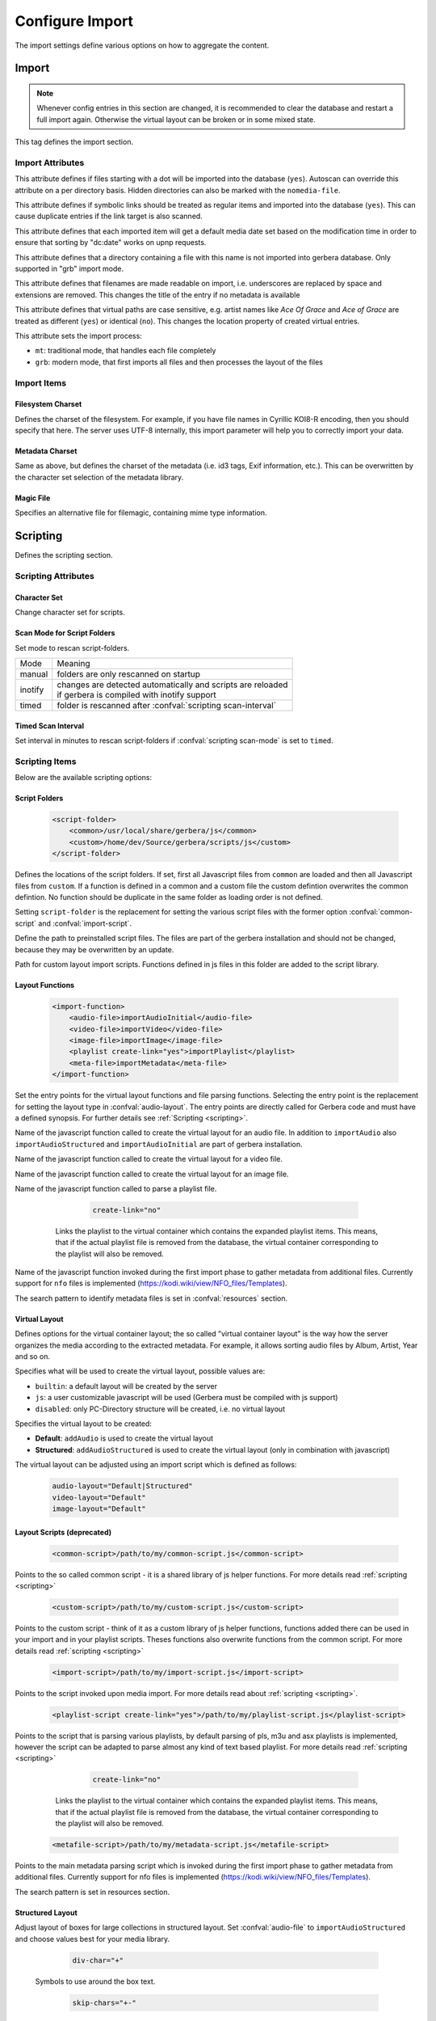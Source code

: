 .. index:: Configure Import

Configure Import
================

The import settings define various options on how to aggregate the content.

.. admonition:: `Overall structure of import section (collapsible)`
   :collapsible: closed

   .. code-block:: xml

      <import>
        <filesystem-charset/>
        <metadata-charset/>
        <scripting>
          <script-folder>
            <common/>
            <custom/>
          </script-folder>
          <import-function/>
          <virtual-layout>
            <import-script/>
            <script-options>
              <script-option/>
            </script-options>
            <genre-map>
              </genre>
            </genre-map>
            <strctured-layout/>
            <boxlayout>
              <box/>
              <chain>
                <link/>
              </chain>
            </boxlayout>
          </virtual-layout>
        </scripting>
        <magic-file/>
        <autoscan>
          <directory/>
        </autoscan>
        <system-directories>
          <add-path/>
        </system-directories>
        <visible-directories>
          <add-path/>
        </visible-directories>
        <layout>
          <path/>
        </layout>
        <resources>
          <order/>
          <fanart/>
          <subtitle/>
          <metafile/>
          <resource/>
          <container/>
        </resources>
        <mappings>
          <ignore-extensions/>
          <extension-mimetype/>
          <mimetype-contenttype/>
          <mimetype-upnpclass/>
          <mimetype-dlnatransfermode/>
          <contenttype-dlnaprofile/>
        </mappings>
        <virtual-directories>
          <key/>
        </virtual-directories>
        <library-options>
          <libexif>
            <auxdata>
              <add-data/>
            </auxdata>
            <metadata>
              <add-data/>
            </metadata>
          </libexif>
          <id3>
            <auxdata>
              <add-data/>
            </auxdata>
            <metadata>
              <add-data/>
            </metadata>
          </id3>
          <ffmpeg>
            <auxdata>
              <add-data/>
            </auxdata>
            <metadata>
              <add-data/>
            </metadata>
          </ffmpeg>
          <exiv2>
            <auxdata>
              <add-data/>
            </auxdata>
            <metadata>
              <add-data/>
            </metadata>
          </exiv2>
          <mkv>
            <auxdata>
              <add-data/>
            </auxdata>
            <metadata>
              <add-data/>
            </metadata>
          </mkv>
          <wavpack/>
            <auxdata>
              <add-data/>
            </auxdata>
            <metadata>
              <add-data/>
            </metadata>
          </wavpack>
        </library-options>
        <online-content>
          ... see respective page
        </online-content>
      </import>


Import
~~~~~~

.. Note::

    Whenever config entries in this section are changed, it is recommended to clear the database
    and restart a full import again. Otherwise the virtual layout can be broken or in some
    mixed state.

.. confval:: import
   :type: :confval:`Section`
   :required: true

   .. code:: xml

       <import hidden-files="no" follow-symlinks="no">

This tag defines the import section.

Import Attributes
-----------------

.. confval:: import hidden-files
   :type: :confval:`Boolean`
   :required: false
   :default: ``no``

   .. code:: xml

      hidden-files="yes"

This attribute defines if files starting with a dot will be imported into the database (``yes``). Autoscan can
override this attribute on a per directory basis. Hidden directories can also be marked with the ``nomedia-file``.

.. confval:: import follow-symlinks
   :type: :confval:`Boolean`
   :required: false
   :default: ``yes``

   .. code:: xml

       follow-symlinks="no"

This attribute defines if symbolic links should be treated as regular items and imported into the database (``yes``).
This can cause duplicate entries if the link target is also scanned.

.. confval:: default-date
   :type: :confval:`Boolean`
   :required: false
   :default: ``yes``

   .. code:: xml

       default-date="no"

This attribute defines that each imported item will get a default media date set based on the modification
time in order to ensure that sorting by "dc:date" works on upnp requests.

.. confval:: nomedia-file
   :type: :confval:`String`
   :required: false
   :default: ``.nomedia``

   .. code:: xml

       nomedia-file=".skip"

This attribute defines that a directory containing a file with this name is not imported into gerbera database.
Only supported in "grb" import mode.

.. confval:: readable-names
   :type: :confval:`Boolean`
   :required: false
   :default: ``yes``

   .. code:: xml

       readable-names="no"

This attribute defines that filenames are made readable on import, i.e. underscores are replaced by space and 
extensions are removed.
This changes the title of the entry if no metadata is available

.. confval:: case-sensitive-tags
   :type: :confval:`Boolean`
   :required: false
   :default: ``yes``

   .. code:: xml

       case-sensitive-tags="no"

This attribute defines that virtual paths are case sensitive, e.g. artist names like `Ace Of Grace` and `Ace of Grace` are treated as different (``yes``) or identical (``no``).
This changes the location property of created virtual entries.

.. confval:: import-mode
   :type: :confval:`Enum` ``grb|mt``
   :required: false
   :default: ``mt``

   .. code:: xml

       import-mode="grb"

This attribute sets the import process:

- ``mt``: traditional mode, that handles each file completely
- ``grb``: modern mode, that first imports all files and then processes the layout of the files


Import Items
------------

Filesystem Charset
^^^^^^^^^^^^^^^^^^

.. confval:: filesystem-charset
   :type: :confval:`String`
   :required: false
   :default: if ``nl_langinfo()`` function is present, this setting will be auto detected based on your system locale, else set to ``UTF-8``.

   .. code:: xml

      <filesystem-charset>UTF-8</filesystem-charset>

Defines the charset of the filesystem. For example, if you have file names in Cyrillic KOI8-R encoding, then you
should specify that here. The server uses UTF-8 internally, this import parameter will help you to correctly import your data.


Metadata Charset
^^^^^^^^^^^^^^^^

.. confval:: metadata-charset
   :type: :confval:`String`
   :required: false
   :default: if ``nl_langinfo()`` function is present, this setting will be auto detected based on your system locale, else set to ``UTF-8``.

   .. code:: xml

      <metadata-charset>UTF-8</metadata-charset>

Same as above, but defines the charset of the metadata (i.e. id3 tags, Exif information, etc.). This can be overwritten by
the character set selection of the metadata library.

Magic File
^^^^^^^^^^

.. confval:: magic-file
   :type: :confval:`String`
   :required: false
   :default: `System default`

   .. code:: xml

      <magic-file>/path/to/my/magic-file</magic-file>

Specifies an alternative file for filemagic, containing mime type information.


Scripting
~~~~~~~~~

.. confval:: scripting
   :type: :confval:`Section`
   :required: false

   .. code:: xml

      <scripting script-charset="UTF-8" scan-mode="inotify">

Defines the scripting section.

Scripting Attributes
--------------------

Character Set
^^^^^^^^^^^^^

.. confval:: script-charset
   :type: :confval:`String`
   :required: false
   :default: ``UTF-8``

   .. code:: xml

      script-charset="Latin1"

Change character set for scripts.

Scan Mode for Script Folders
^^^^^^^^^^^^^^^^^^^^^^^^^^^^

.. confval:: scripting scan-mode
   :type: :confval:`Enum` (``manual|inotify|timed``)
   :required: false
   :default: ``manual``

   .. versionadded:: 2.6.1
   .. code:: xml

      scan-mode="inotify"

Set mode to rescan script-folders.

+---------+---------------------------------------------------------------+
| Mode    | Meaning                                                       |
+---------+---------------------------------------------------------------+
| manual  | folders are only rescanned on startup                         |
+---------+---------------------------------------------------------------+
| inotify | | changes are detected automatically and scripts are reloaded |
|         | | if gerbera is compiled with inotify support                 |
+---------+---------------------------------------------------------------+
| timed   | folder is rescanned after :confval:`scripting scan-interval`  |
+---------+---------------------------------------------------------------+

Timed Scan Interval
^^^^^^^^^^^^^^^^^^^

.. confval:: scripting scan-interval
   :type: :confval:`Time`
   :required: false
   :default: ``48:00``

   .. code:: xml

      scan-interval="24:00"

Set interval in minutes to rescan script-folders if :confval:`scripting scan-mode` is set to ``timed``.

Scripting Items
---------------

Below are the available scripting options:

Script Folders
^^^^^^^^^^^^^^

.. confval:: script-folder
   :type: :confval:`Section`
   :required: true
.. versionadded:: 2.0
..

   .. code:: xml

      <script-folder>
          <common>/usr/local/share/gerbera/js</common>
          <custom>/home/dev/Source/gerbera/scripts/js</custom>
      </script-folder>


Defines the locations of the script folders. If set, first all Javascript files from ``common`` are loaded and
then all Javascript files from ``custom``. If a function is defined in a common and a custom file the custom defintion
overwrites the common defintion. No function should be duplicate in the same folder as loading order is not defined.

Setting ``script-folder`` is the replacement for setting the various script files with the former option :confval:`common-script` and :confval:`import-script`.

.. confval:: script-folder common
   :type: :confval:`Path`
   :required: true
   :default: ``${prefix}/share/gerbera/js``, `where ${prefix} is your installation prefix directory.`

   .. code:: xml

      <common>/usr/local/share/gerbera/js</common>

Define the path to preinstalled script files. The files are part of the gerbera installation and should not be changed,
because they may be overwritten by an update.

.. confval:: script-folder custom
   :type: :confval:`Path`
   :required: false

   .. code:: xml

      <custom>/etc/gerbera/js</custom>

Path for custom layout import scripts. Functions defined in js files in this folder are added to the script library.

.. _import-function:

Layout Functions
^^^^^^^^^^^^^^^^

.. confval:: import-function
   :type: :confval:`Section`
   :required: true
.. versionadded:: 2.0
..

   .. code:: xml

       <import-function>
           <audio-file>importAudioInitial</audio-file>
           <video-file>importVideo</video-file>
           <image-file>importImage</image-file>
           <playlist create-link="yes">importPlaylist</playlist>
           <meta-file>importMetadata</meta-file>
       </import-function>

Set the entry points for the virtual layout functions and file parsing functions. Selecting the entry point is the replacement for setting
the layout type in :confval:`audio-layout`. The entry points are directly called for Gerbera code and must have a defined synopsis.
For further details see :ref:`Scripting <scripting>`.

.. confval:: audio-file
   :type: :confval:`String`
   :required: false
   :default: ``importAudio``

Name of the javascript function called to create the virtual layout for an audio file.
In addition to ``importAudio`` also ``importAudioStructured`` and ``importAudioInitial`` are part of gerbera installation.

.. confval:: video-file
   :type: :confval:`String`
   :required: false
   :default: ``importVideo``

Name of the javascript function called to create the virtual layout for a video file.

.. confval:: image-file
   :type: :confval:`String`
   :required: false
   :default: ``importImage``

Name of the javascript function called to create the virtual layout for an image file.

.. confval:: playlist
   :type: :confval:`String`
   :required: false
   :default: ``importPlaylist``

Name of the javascript function called to parse a playlist file.

   .. confval:: playlist create-link
          :type: :confval:`Boolean`
          :required: false
          :default: ``yes``
   ..

      .. code:: xml

         create-link="no"

    Links the playlist to the virtual container which contains the expanded playlist items. This means, that
    if the actual playlist file is removed from the database, the virtual container corresponding to the playlist will also be removed.

.. confval:: meta-file
   :type: :confval:`String`
   :required: false
   :default: ``importMetadata``

Name of the javascript function invoked during the first import phase to gather metadata from additional files.
Currently support for ``nfo`` files is implemented (https://kodi.wiki/view/NFO_files/Templates).

The search pattern to identify metadata files is set in :confval:`resources` section.

.. _virtual-layout:

Virtual Layout
^^^^^^^^^^^^^^

.. confval:: virtual-layout
   :type: :confval:`Section`
   :required: true

   .. code:: xml

      <virtual-layout type="builtin" audio-layout="Default">

Defines options for the virtual container layout; the so called ”virtual container layout” is the way how the
server organizes the media according to the extracted metadata.
For example, it allows sorting audio files by Album, Artist, Year and so on.

.. confval:: virtual-layout type
   :type: :confval:`Enum` (``builtin|js|disabled``)
   :required: false
   :default: ``js`` if gerbera was compiled with javascript support, ``builtin`` otherwise.

   .. code:: xml
   
       type="js"

Specifies what will be used to create the virtual layout, possible values are:

-  ``builtin``: a default layout will be created by the server
-  ``js``: a user customizable javascript will be used (Gerbera must be compiled with js support)
-  ``disabled``: only PC-Directory structure will be created, i.e. no virtual layout

Specifies the virtual layout to be created:

.. confval:: audio-layout
   :type: :confval:`String`
   :required: false
   :default: ``Default``
.. versionremoved:: 2.6.2 Migrate your configuration to use :ref:`import-function`.

-  **Default**: ``addAudio`` is used to create the virtual layout
-  **Structured**: ``addAudioStructured`` is used to create the virtual layout (only in combination with javascript)

.. confval:: video-layout
   :type: :confval:`String`
   :required: false
   :default: ``Default``
.. versionremoved:: 2.6.2 Migrate your configuration to use :ref:`import-function`.

.. confval:: image-layout
   :type: :confval:`String`
   :required: false
   :default: ``Default``
.. versionremoved:: 2.6.2 Migrate your configuration to use :ref:`import-function`.

The virtual layout can be adjusted using an import script which is defined as follows:

   .. code:: xml

      audio-layout="Default|Structured"
      video-layout="Default"
      image-layout="Default"

Layout Scripts (deprecated)
^^^^^^^^^^^^^^^^^^^^^^^^^^^

.. confval:: common-script
   :type: :confval:`Path`
   :required: false
   :default: ``${prefix}/share/gerbera/js/common.js``, `where ${prefix} is your installation prefix directory.`
.. versionremoved:: 2.6.2 Migrate your configuration to use :ref:`import-function`.
.. versionchanged:: 2.0 Was required until 2.0, if virtual layout type is "js".
..

   .. code:: xml

       <common-script>/path/to/my/common-script.js</common-script>

Points to the so called common script - it is a shared library of js helper functions.
For more details read :ref:`scripting <scripting>`

.. confval:: custom-script
   :type: :confval:`Path`
   :required: false
   :default: empty
.. versionremoved:: 2.6.2 Migrate your configuration to use :ref:`import-function`.
..

   .. code:: xml

      <custom-script>/path/to/my/custom-script.js</custom-script>

Points to the custom script - think of it as a custom library of js helper functions, functions added
there can be used in your import and in your playlist scripts. Theses functions also overwrite functions from the common script.
For more details read :ref:`scripting <scripting>`

.. confval:: import-script
   :type: :confval:`Path`
   :required: false
   :default: ``${prefix}/share/gerbera/js/import.js``, `where ${prefix} is your installation prefix directory.`
.. versionremoved:: 2.6.2 Migrate your configuration to use :ref:`import-function`.
.. versionchanged:: 2.0 Was required until 2.0, if virtual layout type is "js".
..

   .. code:: xml

      <import-script>/path/to/my/import-script.js</import-script>

Points to the script invoked upon media import. For more details read about :ref:`scripting <scripting>`.

.. confval:: playlist-script
   :type: :confval:`Path`
   :required: false
   :default:  ``${prefix}/share/gerbera/js/playlists.js``, `where ${prefix} is your installation prefix directory.`
.. versionremoved:: 2.6.2 Migrate your configuration to use :ref:`import-function`.
.. versionchanged:: 2.0 Was required until 2.0, if virtual layout type is "js".
..

   .. code:: xml

      <playlist-script create-link="yes">/path/to/my/playlist-script.js</playlist-script>

Points to the script that is parsing various playlists, by default parsing of pls, m3u and asx playlists is implemented,
however the script can be adapted to parse almost any kind of text based playlist. For more details read :ref:`scripting <scripting>`


   .. confval:: playlist-script create-link
          :type: :confval:`Boolean`
          :required: false
          :default: ``yes``
   ..

      .. code:: xml

         create-link="no"

    Links the playlist to the virtual container which contains the expanded playlist items. This means, that
    if the actual playlist file is removed from the database, the virtual container corresponding to the playlist will also be removed.


.. confval:: metafile-script
   :type: :confval:`Path`
   :required: false
   :default:  ``${prefix}/share/gerbera/js/metadata.js``, `where ${prefix} is your installation prefix directory.`
.. versionremoved:: 2.6.2 Migrate your configuration to use :ref:`import-function`.
.. versionchanged:: 2.0 Was required until 2.0, if virtual layout type is "js".
..

   .. code:: xml

      <metafile-script>/path/to/my/metadata-script.js</metafile-script>

Points to the main metadata parsing script which is invoked during the first import phase to gather metadata from additional files.
Currently support for nfo files is implemented (https://kodi.wiki/view/NFO_files/Templates).

The search pattern is set in resources section.

Structured Layout
^^^^^^^^^^^^^^^^^

.. confval:: structured-layout
   :type: :confval:`Section`
   :required: false

   .. code:: xml

      <structured-layout skip-chars="" div-char="-" />

Adjust layout of boxes for large collections in structured layout. Set :confval:`audio-file` to ``importAudioStructured`` and choose values best for your media library.

   .. confval:: div-char
      :type: :confval:`String`
      :required: false
      :default: ``-``
   ..

      .. code:: xml

         div-char="+"

   Symbols to use around the box text.

   .. confval:: skip-chars
      :type: :confval:`String`
      :required: false
      :default: ``-``
   ..

      .. code:: xml

        skip-chars="+-"

   Special characters in the beginning of a title that are not used for building a box.

.. _script-options:

Script Options
^^^^^^^^^^^^^^

.. confval:: script-options
   :type: :confval:`Section`
   :required: false

   .. code:: xml

       <script-options></script-options>

Contains options to pass into scripts. All values are available in scripts as e.g.
``config['/import/scripting/virtual-layout/script-options/script-option'].test``.
For more details see :ref:`scripting <scripting>`

**Child tags:**

.. confval:: script-option
   :type: :confval:`Section`
   :required: false

   .. code:: xml

      <script-option name="test" value="42"/>

Set option ``value`` for option ``name``.

   .. confval:: script-option name
      :type: :confval:`String`
      :required: true
   ..

      .. code:: xml

          name="test"

   Name of the option.

   .. confval:: script-option value
      :type: :confval:`String`
      :required: true
   ..


      .. code:: xml

         value="42"

    Value of the option.

Mapping for Genres
------------------

Media files are tagged with a variety of genres. The goal of genre-mapping is to move serveral of these original genres into the
same box instead of creating a box for each genre.

.. confval:: genre-map
   :type: :confval:`Section`
   :required: false

   .. code:: xml

       <genre-map>
          <genre from="Special Disco Mix" to="Pop"/>
       </genre-map>

Define mapping of genres to other text.
Genres is relevant for :confval:`virtual-layout type` ``builtin`` and ``js`` regardless of its position
in the configuration file.

Genre
^^^^^

.. confval:: genre
   :type: :confval:`Section`
   :required: false

   .. code:: xml

      <genre from="Special Disco Mix" to="Pop"/>

Replace genre ``from`` by genre ``to``.

   .. confval:: genre from
      :type: :confval:`String`
      :required: true
   ..

      .. code:: xml

          from="Special Disco Mix"

   Original genre value. Can be a regular expression.

   .. confval:: genre to
      :type: :confval:`String`
      :required: true
   ..

      .. code:: xml

         to="Pop"

   Target genre value.

.. _boxlayout:

Properties of Layout Boxes
--------------------------

.. confval:: boxlayout
   :type: :confval:`Section`
   :required: false
   :default: Extensible Default: Without ``extend="true"`` all missing entries are reported

   .. versionadded:: 2.0.0
   .. code:: xml

      <boxlayout extend="true">
         <box key="Audio/myBox" title="New" class="object.container.album.musicAlbum" size="8" enabled="yes" />
      </boxlayout>

Boxlayout is relevant for :confval:`virtual-layout type` ``builtin`` and ``js`` regardless of its position
in the configuration file.

Box Properties
^^^^^^^^^^^^^^

.. confval:: box
   :type: :confval:`Section`
   :required: false

   .. code:: xml

       <box key="Audio/myBox" title="New" class="object.container.album.musicAlbum" size="8" enabled="yes" />

Set properties for box.

   .. confval:: box key
      :type: :confval:`String`
      :required: true
   ..

      .. code:: xml

          key="Audio/audioRoot"

   Configure Box ``key``.
   The key that is used in javascript and builtin layout to refer the the config.

   .. confval:: box title
      :type: :confval:`String`
      :required: true
   ..

      .. code:: xml

         title="Music"

   The title to use for the respective box.

   .. confval:: box class
      :type: :confval:`String`
      :required: false
      :default: ``object.container``
   ..

      .. code:: xml

         class="object.container.album.musicAlbum"

   Set the upnp class for the respective box.

   .. confval:: box upnp-shortcut
      :type: :confval:`String`
      :required: false
      :default: empty
   ..

      .. versionadded:: 2.4.0
      .. code:: xml

         upnp-shortcut="MUSIC_ARTISTS"

   Set the upnp shortcut label for this box. The last container created based on this
   box will be added to the shortcuts feature field.
   For more details see UPnP-av-ContentDirectory-v4-Service, page 357.

   .. confval:: box sort-key
      :type: :confval:`String`
      :required: false
      :default: empty
   ..

      .. versionadded:: 2.6.0
      .. code:: xml

         sort-key="0123"

   Define special sorting key for the box instead of its title.

   .. confval:: box enabled
      :type: :confval:`Boolean`
      :required: false
      :default: ``yes``
   ..

      .. code:: xml

         enabled="no"

   Disable the respective box. Not all boxes can be disabled.

   .. confval:: box size
      :type: :confval:`Interval`
      :required: false
      :default: ``1``
   ..

      .. code:: xml

         size="6"

   Type of the box in structured layout. The following values are supported

   -  ``1``: One large box
   -  ``2``: Two boxes with 13 items each
   -  ``3``: Boxes with 8, 9, 9 letters
   -  ``4``: Boxes with 7, 6, 7, 6 letters
   -  ``5``: Boxes with 5, 5, 5, 6, 5 letters
   -  ``6``: Boxes with 4, 5, 4, 4, 5, 4 letters
   -  ``7``: Boxes with 4, 3, 4, 4, 4, 3, 4 letters
   -  ``9``: Boxes with 5, 5, 5, 4, 1, 6 letters; a large box for T
   -  ``13``: Boxes with 2 letters each
   -  ``26``: A speparate box for each letter

Layout Sub Trees
^^^^^^^^^^^^^^^^

.. confval:: chain
   :type: :confval:`Section`
   :required: false

   .. versionadded:: 2.6.0
   .. code:: xml

      <chain type="audio|video|image">
        <link key=".." />
      </chain>

Define a user specific sub tree in virtual layout. Only available for ``js`` layout.

   .. confval:: chain type
      :type: :confval:`Enum` (``audio|video|image``)
      :required: true
   ..

      .. code:: xml

         type="audio|video|image"

      Set the import script type where the chain is added. Valid values are:
      ``audio``, ``video`` and ``image``.

**Child tags:**

.. confval:: link
   :type: :confval:`Section`
   :required: false

   .. code:: xml

       <link key="Audio/audioTest" title="obj.title" metaData="obj.metaData" />
       <link key="Audio/audioRoot"/>

Define or reference link in chain.

**Attributes:**

   .. confval:: link key
      :type: :confval:`String`
      :required: true
   ..

      .. code:: xml

         key="Audio/audioRoot"

   Either the key of an existing ``<box>`` or the identifier of a new box.

   .. confval:: link properties
      :type: :confval:`String`
      :required: false
   ..

      .. code:: xml

         title="obj.title"
         class="'object.container.genre.musicGenre'"
         upnpShortcut="''"
         sortKey="'0000' + obj.title"
         res="obj.res"
         aux="obj.aux"
         refID="obj.id"

   Set the properties of the container to be created. Property stateents
   are evaluated in javascript with ``obj`` and ``media`` objects as
   sources. Constant values must be enclosed in ticks ``''``.

   .. confval:: link metaData
      :type: :confval:`String`
      :required: false
   ..

      .. code:: xml

          metaData="obj.metaData"
          metaData="M_ALBUM: obj.metaData[M_ALBUM], M_ARTIST: obj.metaData[M_ALBUMARTIST]"

   Define the metadata of the new container. For metadata there is a second format for the
   properties: ``M_ALBUM: obj.metaData[M_ALBUM], M_ARTIST: obj.metaData[M_ALBUMARTIST]``.
   Individual metadata properties can be set and must be separated by commas. The list of
   available properties can be found in :ref:`scripting <scripting>`.


.. _autoscan:

Autoscan
~~~~~~~~

.. confval:: autoscan
   :type: :confval:`Section`
   :required: false

   .. code:: xml

      <autoscan use-inotify="auto" inotify-attrib="yes">

Specifies a list of default autoscan directories.

This section defines persistent autoscan directories. It is also possible to define autoscan directories in the UI,
the difference is that autoscan directories that are defined via the config file can not be removed in the UI.
Even if the directory gets removed on disk, the server will try to monitor the specified location and will re add
the removed directory if it becomes available/gets created again.

Autoscan Attributes
-------------------

   .. confval:: use-inotify
      :type: :confval:`Enum` (``yes|no|auto``)
      :required: false
      :default: ``auto``
   ..

      .. code:: xml

         use-inotify="yes"

   Specifies if the inotify autoscan feature should be enabled. The default value is ``auto``, which means that
   availability of inotify support on the system will be detected automatically, it will then be used if available.
   Setting the option to 'no' will disable inotify even if it is available. Allowed values: "yes", "no", "auto"

   .. confval:: inotify-attrib
      :type: :confval:`Boolean`
      :required: false
      :default: ``no``
   ..

      .. versionadded:: 2.2.0
      .. code:: xml

         inotify-attrib="yes|no"

    Specifies if the inotify will also monitor for attribute changes like owner change or access given.

Autoscan Directory
------------------

.. confval:: directory
   :type: :confval:`Section`
   :required: false

   .. code:: xml

      <directory location="/media" mode="timed" interval="3600"
                 recursive="no" hidden-files="no"/>
      <directory location="/audio" mode="inotify"
                 recursive="yes" hidden-files="no"/>
      <directory location="/video" mode="manual"
                 recursive="yes" hidden-files="no"/>

Defines an autoscan directory and it's parameters.

Directory Attributes
^^^^^^^^^^^^^^^^^^^^

.. confval:: directory location
   :type: :confval:`Path`
   :required: true
..

   .. code:: xml

      location=...

Absolute path to the directory that shall be monitored.

.. confval:: directory mode
   :type: :confval:`Enum` (``inotify|timed|manual``)
   :required: true
..

   .. code:: xml

      mode="inotify|timed|manual"

The values have the following meaning:

- ``timed`` mode rescans the given directory in specified intervals
- ``inotify`` mode uses the kernel inotify mechanism to watch for filesystem events.
- ``manual`` requires user interaction on web ui.

.. confval:: directory interval
   :type: :confval:`Time`
   :required: true
..

   .. code:: xml

      interval="1500"

Scan interval in seconds. The value can be given in a valid time format.

.. confval:: directory recursive
   :type: :confval:`Boolean`
   :required: true
   :default: ``no``
..

   .. code:: xml

      recursive="yes"

Specifies if autoscan shall monitor the given directory including all sub directories.

.. confval:: directory dirtypes
   :type: :confval:`Boolean`
   :required: false
   :default: ``yes``
..

   .. versionadded:: 2.3.0
   .. code:: xml

      dirtypes="no"

Specifies if containers in PC Directory will get container types like albums based
on the majority of child items.

.. confval:: directory hidden-files
   :type: :confval:`Boolean`
   :required: false
   :default: `value specified in` :confval:`import hidden-files`
..

   .. code:: xml

      hidden-files="no"

Process hidden files, overrides the ``hidden-files`` value in the ``<import/>`` tag.

.. confval:: directory follow-symlinks
   :type: :confval:`Boolean`
   :required: false
   :default: `value specified in` :confval:`import follow-symlinks`
..

   .. versionadded:: 2.0.0
   .. code:: xml

      follow-symlinks="no"

Symbolic links should be treated as regular items and imported into the database (``yes``).
This can cause duplicate entries if the link target is also scanned
overrides the ``follow-symlinks`` value in the ``<import/>`` tag.

.. confval:: directory retry-count
   :type: :confval:`Integer` (non-negative)
   :required: false
   :default: ``0``
..

   .. versionadded:: 2.2.0
   .. code:: xml

      retry-count="3"

This attribute can be used to allow multiple attempts to access files
in case of mounted volumes. In some cases inotify events are raised
before the directory or file is fully available, causing an access
permission error and the import fails.
This attribute is only available in config.xml at the moment.

.. confval:: force-reread-unknown
   :type: :confval:`Boolean`
   :required: false
   :default: ``no``
..

   .. versionadded:: 2.5.0
   .. code:: xml

      force-reread-unknown="yes"

This attribute forces that files without changes are reread (on startup) if their upnp class is unset or "object.item".
This can happen if the first scan (e.g. via inotify) did not get all details of the file correctly.
This is mostly the case if the media folder is exported on the network and files are written via network.
Be aware that the startup will take longer if there is a large number of non-media files in the folder

.. confval:: media-type
   :type: :confval:`String`
   :required: false
   :default: ``Any``
..

   .. code:: xml
   
       media-type="Music|AudioBook"

Only import audio/image/video from directory to virtual layout if upnp class is subclass.
Values can be concatenated by ``|``. Allowed values are:

+------------------+--------------------------------------+
| Value            | Upnp Class                           |
+==================+======================================+
| Any              | object.item                          |
+------------------+--------------------------------------+
| Audio            | object.item.audioItem                |
+------------------+--------------------------------------+
| Music            | object.item.audioItem.musicTrack     |
+------------------+--------------------------------------+
| AudioBook        | object.item.audioItem.audioBook      |
+------------------+--------------------------------------+
| AudioBroadcast   | object.item.audioItem.audioBroadcast |
+------------------+--------------------------------------+
| Image            | object.item.imageItem                |
+------------------+--------------------------------------+
| Photo            | object.item.imageItem.photo          |
+------------------+--------------------------------------+
| Video            | object.item.videoItem                |
+------------------+--------------------------------------+
| Movie            | object.item.videoItem.movie          |
+------------------+--------------------------------------+
| MusicVideo       | object.item.videoItem.musicVideoClip |
+------------------+--------------------------------------+
| TV               | object.item.videoItem.videoBroadcast |
+------------------+--------------------------------------+

.. confval:: container-type-audio
   :type: :confval:`String`
   :required: false
   :default: ``object.container.album.musicAlbum``
..

.. confval:: container-type-image
   :type: :confval:`String`
   :required: false
   :default: ``object.container.album.photoAlbum``
..

.. confval:: container-type-video
   :type: :confval:`String`
   :required: false
   :default: ``object.container``
..

   .. code:: xml

      container-type-audio="object.container"
      container-type-image="object.container"
      container-type-video="object.container"

Set the default container type for virtual containers and for physical containers in grb-mode during import.
This is especially useful if the virtual layout simulates the filesystem structure and is not derived from metadata.
The first object that is added to the container determines the property (audio/image/video) used.


System Directories
~~~~~~~~~~~~~~~~~~

.. confval:: system-directories
   :type: :confval:`Section`
   :required: false
   :default: Extensible Default, see :confval:`extend`

   .. code:: xml

      <system-directories>
         <add-path name="/sys"/>
      </system-directories>

Specifies a list of system directories hidden in filesystem web ui.

If the element does not exists, the default list of system directories is set to ``/bin, /boot, /dev, /etc, /lib, /lib32, /lib64, /libx32, /proc, /run, /sbin, /sys, /tmp, /usr, /var``.

Path
----

.. confval:: system-directories add-path
   :type: :confval:`Section`
   :required: false
..

   .. code:: xml

      <add-path name="/sys"/>

Defines a system directory.

   .. confval:: system-directories add-path name
      :type: :confval:`Path`
      :required: true
   ..

      .. code:: xml

         name="/sys"

   Absolute path to the directory that shall be hidden.


Visible Directories
~~~~~~~~~~~~~~~~~~~

.. confval:: visible-directories
   :type: :confval:`Section`
   :required: false
   :default: Extensible Default, see :confval:`extend`

   .. code:: xml

      <visible-directories>
          <add-path name="/home/media"/>
      </visible-directories>

Specifies a list of system directories visible in filesystem web ui. It can contain any path which is accessible by the gerbera server.

If the element exists it supercedes :confval:`system-directories`, i.e., only visible directories can be selected in web ui.
This is the more forward way of defining content but cannot be defaulted.

Path
----

.. confval:: visible-directories add-path
   :type: :confval:`Section`
   :required: false
..

   .. code:: xml
 
       <add-path name="/home/media"/>

Defines a visible directory.

The attributes specify various options:

   .. confval:: visible-directories add-path name
      :type: :confval:`Path`
      :required: true
   ..

      .. code:: xml

         name="/home/media"

   Absolute path to the directory that shall be visible.


Virtual Layout Details
~~~~~~~~~~~~~~~~~~~~~~

.. confval:: layout
   :type: :confval:`Section`
   :required: false
..

   .. code:: xml

      <layout parent-path="yes">
        <path from="Videos/Action" to="Action-Videos"/>
      </layout>

Defines various layout options for generated virtual layout.

   .. confval:: parent-path
      :type: :confval:`Boolean`
      :required: true
      :default: ``no``
   ..

      .. code:: xml

         parent-path="yes"

   Values of ``yes`` or ``no`` are allowed, specifies if parent path is added to virtual layout.
   If set to ``no`` "/home/.../Videos/Action/a.mkv" with rootpath "/home/.../Videos" becomes "Action"
   otherwise "Videos/Action". Setting to ``yes`` produces the layout of gerbera before version 1.5.

Path
----

.. confval:: layout path
   :type: :confval:`Section`
   :required: false
..

   .. code:: xml

      <path from="Videos/Action" to="Action-Videos"/>

Map a virtual path element. This allows reducing path elements or merging different sources into a common tree.
Thema replacement is executed after calculation of virtual layout, i.e. after builtin or js layout script.

   .. confval:: path from
      :type: :confval:`String`
      :required: true
   ..

      .. code:: xml

         from="..."

   Source path. Can be a regular expression.

   .. confval:: path to
      :type: :confval:`String`
      :required: true
   ..

      .. code:: xml

         to="..."

   Target path. ``/`` can be used to create sub structure.


Resource Files
~~~~~~~~~~~~~~

.. confval:: resources
   :type: :confval:`Section`
   :required: false
..

   .. code:: xml

      <resources case-sensitive="yes">

Defines various resource options for file based resources. Older versions of Gerbera added sereral files automatically.
For performance reasons no pattern is added by default anymore. You can set up your correct fanart file by yourself,
if no image is embedded in your media. If you have subtitle files, add the correct pattern, also.

   .. confval:: case-sensitive
      :type: :confval:`Boolean`
      :required: false
      :default: ``yes``
   ..

      .. code:: xml

         case-sensitive="no"

   This attribute defines whether search patterns are treated case sensitive or not, i.e. if set to ``no`` the file name
   ``cover.png`` matches anything like ``Cover.PNG`` or ``cover.PNG``.

Resource Order
--------------

.. confval:: order
   :type: :confval:`Section`
   :required: false
..

    .. code:: xml

        <order>...</order>

Define the order in which the metadata is rendered in the output

Handler
^^^^^^^

.. confval:: handler
   :type: :confval:`Section`
   :required: false
..

   .. code:: xml

      <handler name="Fanart"/>

   .. confval:: handler name
      :type: :confval:`String`
      :required: true
   ..

      .. code:: xml

         name="..."


    Valid handler names are ``Default``, ``LibExif``, ``TagLib``, ``Transcode``, ``Fanart``, ``Exturl``, ``MP4``, ``FFmpegThumbnailer``, ``Flac``, ``Matroska``, ``Subtitle``, ``Resource``, ``ContainerArt``

Resource Files
--------------

.. confval:: container
   :type: :confval:`Section`
   :required: false
   :default: Extensible Default, see :confval:`extend`
.. confval:: fanart
   :type: :confval:`Section`
   :required: false
   :default: Extensible Default, see :confval:`extend`
.. confval:: subtitle
   :type: :confval:`Section`
   :required: false
   :default: Extensible Default, see :confval:`extend`
.. confval:: metafile
   :type: :confval:`Section`
   :required: false
   :default: Extensible Default, see :confval:`extend`
.. confval:: resource
   :type: :confval:`Section`
   :required: false
   :default: Extensible Default, see :confval:`extend`

   .. code:: xml

      <container location="images" parentCount="2" minDepth="2">
         <add-file name="folder.jpg" />
         <add-file name="poster.jpg" />
         <add-file name="cover.jpg" />
         <add-file name="albumartsmall.jpg" />
      </container>
      <fanart>
         <add-dir name="." pattern="%filename%" mime="image/*" />
         <add-file name="%title%.jpg" />
         <add-file name="%filename%.jpg" />
         <add-file name="%album%.jpg" />
      </fanart>
      <subtitle>
         <add-dir name="." pattern="%filename%" mime="application/x-srt" />
      </subtitle>
      <metafile>...</metafile>
      <resource>...</resource>

Define file patterns to search for fanart, subtitle, metafiles and resources respectivly.

``container``, ``fanart``, ``metafile`` and ``subtitle`` patterns are used to identify external resources which are added to each item if the pattern matches.

``resource`` patterns are used to trigger rescan of the whole directory if such a file was changed, added or removed.

Each of these tags can contain multiple ``add-file`` or ``add-dir`` entries. ``container`` has additional attributes.

Container
^^^^^^^^^

Set up container images. The fanart of a media file is added automatically as a thumbnail to the container (e.g. the album container).
The setting depends on the chosen layout and is only fully respected if the layout script does not set own properties (which was the case in older javascript layouts).

.. confval:: resource container location
   :type: :confval:`Path`
   :required: false
   :default: `empty`
..

   .. code:: xml

      location="/mnt/images"

Path to the directory containing the images to load. Relative paths are assumed to be under the server's home.
Drop your artists' images or logos for default containers here and they are displayed as thumbnail when browsing with a compatible client.
If the image is not found in that location, it is also searched in the physical folder itself.

.. confval:: parentCount
   :type: :confval:`Integer`
   :required: false
   :default: ``2``
..

   .. code:: xml

      parentCount="4"

This setting allows to increase the number of levels which the fanart of a media file can be propagated upwards (examples refer to basic layout /Root/Audio/Artist/Album/song).
A value of 1 adds the fanart only to the direct parent container when a media file is added (e.g. the Album container).
A value of 2 means you propagate that image to the parent container as well (e.g. the Artist container).
A value of 0 blocks propagation completely.

.. confval:: minDepth
   :type: :confval:`Integer`
   :required: false
   :default: ``2``
..

   .. code:: xml

       minDepth="1"

Depending on the virtual layout propagating thumbnails can reach containers like Video or Audio. This settings forces a minimal depth for propagation to apply.
It is setting the minimum number of path elements for container using fanart from media files (e.g. /Root/Audio/Artist has level 3 so the image can be set).


Resource File Pattern
^^^^^^^^^^^^^^^^^^^^^

File patterns can be configured for each resource type.

.. confval:: resource add-file
   :type: :confval:`Section`
   :required: false
..

   .. code:: xml

      <add-file name="cover.png"/>
      <add-file name="%filename%.srt"/>

   .. confval:: resource add-file name
      :type: :confval:`String`
      :required: true
   ..

      .. code:: xml

         name="..."

   Add file search pattern to resource handler. The search pattern can contain variables:

   - ``%album%``: Value of the album tag
   - ``%albumArtist%``: Value of the albumArtist tag
   - ``%artist%``: Value of the artist tag
   - ``%filename%``: Name of the file without extension or name of the container
   - ``%genre%``: Value of the genre tag
   - ``%title%``: Value of the title tag
   - ``%composer%``: Value of the composer tag

Resource Directory Pattern
^^^^^^^^^^^^^^^^^^^^^^^^^^

.. confval:: resource add-dir
   :type: :confval:`Section`
   :required: false
..

   .. code:: xml

      <add-dir name="/data/subtitles/%title%" ext="srt"/>
      <add-dir name="/data/subtitles" ext="%title%*.srt"/>
      <add-dir name="%filename%" ext="srt"/>
      <add-dir pattern="%filename%*" ext="srt"/>
      <add-dir name="." pattern="%filename%*" mime="image/*"/>

   .. confval:: resource add-dir name
      :type: :confval:`String`
      :required: true
   ..

      .. code:: xml

         name="..."

   Add directory search pattern to resource handler. The search pattern can contain the same variables as :confval:`resource add-file name`.
   If the directory is relative the file is searched in a subdirectory of the directory containing the media file.
   If the directory is empty or just ``.`` it is replaced by the directory of the media file.

   .. confval:: resource add-dir ext
      :type: :confval:`String`
      :required: false
   ..

      .. code:: xml

         ext="..."

   Define the extension or file name pattern. The search pattern can contain the same variables as :confval:`resource add-file name`.
   If it does not contain a ``.`` it is considered as extension.
   If it contains a ``.`` the part before can contain ``*`` and ``?`` as wildcards and must exactly match the resource file name.

   .. confval:: resource add-dir pattern
      :type: :confval:`String`
      :required: false
   ..

      .. code:: xml

         pattern="..."

   Define the file name pattern in the directory. The search pattern can contain the same variables as :confval:`resource add-file name`.
   It can contain ``*`` and ``?`` as wildcards and must exactly match the resource file name.

   .. confval:: resource add-dir mime
      :type: :confval:`String`
      :required: false
   ..

      .. code:: xml

         mime="image/*"

   Define the mime type to search for with pattern as name. Specifying a mime type allows omitting the extension in conjunciton with
   :ref:`extension-to-mimetype-mapping <extension-mimetype>`.


A sample configuration would be:

.. code-block:: xml

    <resources case-sensitive="no">
        <fanart>
            <add-file name="cover.png"/>
            <add-dir name="." pattern="%filename%*" mime="image/*"/>
        </fanart>
        <subtitle>
            <add-file name="%filename%.srt"/>
            <add-dir name="/data/subtitles/%title%" ext="srt"/>
            <add-dir pattern="%filename%*" ext="srt"/>
        </subtitle>
        <resource>
            <add-file name="cover.png"/>
            <add-file name="%filename%.srt"/>
        </resource>
    </resources>

.. _import-mappings:

Mappings
~~~~~~~~

.. confval:: mappings
   :type: :confval:`Section`
   :required: false
..

   .. code:: xml

      <mappings>...</mappings>

Defines various mapping options for importing media, currently two subsections are supported.

This section defines mime type and upnp:class mappings, it is vital if filemagic is not available - in this case
media type auto detection will fail and you will have to set the mime types manually by matching the file extension.
It is also helpful if you want to override auto detected mime types or simply skip filemagic processing for known file types.


Ignored Extensions
------------------
.. confval:: ignore-extensions
   :type: :confval:`Section`
   :required: false
..

.. code:: xml

    <ignore-extensions>
       <add-file name="part"/>
    </ignore-extensions>

This section holds the extensions to exclude from metdata handling.

Extension
^^^^^^^^^
.. confval:: ignore-extensions add-file
   :type: :confval:`Section`
   :required: false
..

   .. code:: xml

      <add-file name="part"/>

   .. confval:: ignore-extensions add-file name
      :type: :confval:`String`
      :required: true
   ..

      .. code:: xml

         name="..."

Specifies a file name extension (everything after the last dot ".") to ignore.

Note:
    This improves the import speed, because files are ignored completely.

Note:
    The extension is case sensitive, if :confval:`extension-mimetype case-sensitive` is set to ``yes``

.. _extension-mimetype:

Map Extension to Mimetype
-------------------------

.. confval:: extension-mimetype
   :type: :confval:`Section`
   :required: false
   :default: Extensible default, see :confval:`extend`
..

   .. code:: xml

      <extension-mimetype ignore-unknown="no" case-sensitive="no">
          <map from="mp3" to="audio/mpeg"/>
      </extension-mimetype>

This section holds the file name extension to mime type mappings.

Attributes
^^^^^^^^^^

.. confval:: extension-mimetype ignore-unknown
   :type: :confval:`String`
   :required: true
   :default: ``no``
..

   .. code:: xml

      ignore-unknown="yes"

If ignore-unknown is set to "yes", then only the extensions that are listed in this section are imported.

.. confval:: extension-mimetype case-sensitive
   :type: :confval:`String`
   :required: true
   :default: ``no``
..

   .. code:: xml

      case-sensitive="yes"

Specifies if extensions listed in this section are case sensitive.

Extension Map
^^^^^^^^^^^^^

.. confval:: extension-mimetype map
   :type: :confval:`Section`
   :required: false
..

   .. code:: xml

      <map from="mp3" to="audio/mpeg"/>

   .. confval:: extension-mimetype map from
      :type: :confval:`String`
      :required: true
   ..

      .. code:: xml

         from="mp3"

   .. confval:: extension-mimetype map to
      :type: :confval:`String`
      :required: true
   ..

      .. code:: xml

         to="audio/mpeg"

Specifies a mapping from a certain file name extension (everything after the last dot ".") to mime type.

Note:
    This improves the import speed, because invoking libmagic to discover the right mime type of a file is
    omitted for files with extensions listed here.

Note:
    The extension is case sensitive, if :confval:`extension-mimetype case-sensitive` is set to ``yes``


Map Mimetype to Upnpclass
-------------------------

.. confval:: mimetype-upnpclass
   :type: :confval:`Section`
   :required: false
   :default: Extensible default, see :confval:`extend`
..

   .. code:: xml

      <mimetype-upnpclass>
         <map from="audio/*" to="object.item.audioItem.musicTrack"/>
      </mimetype-upnpclass>

This section holds the mime type to upnp:class mappings.

Mimetype Map
^^^^^^^^^^^^

.. confval:: mimetype-upnpclass map
   :type: :confval:`Section`
   :required: false
..

   .. code:: xml

      <map from="audio/*" to="object.item.audioItem.musicTrack"/>

   .. confval:: mimetype-upnpclass map from
      :type: :confval:`String`
      :required: true
   ..

      .. code:: xml

         from="audio/*"

    Set source mimetype.

   .. confval:: mimetype-upnpclass map to
      :type: :confval:`String`
      :required: true
   ..

      .. code:: xml

         to="object.item.audioItem.musicTrack"

    Set target UPnPClass.

Specifies a mapping from a certain mime type to ``upnp:class`` in the Content Directory. The mime type can either be
entered explicitly ``audio/mpeg`` or using a wildcard after the slash ``audio/*``.
The values of :confval:`mimetype-upnpclass map from` and :confval:`mimetype-upnpclass map to`
attributes are case sensitive.

For detailled mapping the :confval:`mimetype-upnpclass map from` attribute can specify further filtering criteria like ``upnp:genre=Book`` which is
expanded to `if genre contains Book`.

* Example

.. code:: xml

    <mimetype-upnpclass>
      <map from="application/ogg" to="object.item.audioItem.musicTrack"/>
      <map from="audio/*" to="object.item.audioItem"/>
      <map from="audio/*;tracknumber>0" to="object.item.audioItem.musicTrack"/>
      <map from="audio/*;upnp:genre=Book" to="object.item.audioItem.audioBook"/>
      <map from="image/*" to="object.item.imageItem"/>
      <map from="image/*;location=Camera" to="object.item.imageItem.photo"/>
      <map from="video/*" to="object.item.videoItem"/>
    </mimetype-upnpclass>


Map Mimetype to DLNA TransferMode
---------------------------------

.. confval:: mimetype-dlnatransfermode
   :type: :confval:`Section`
   :required: false
   :default: Extensible default, see :confval:`extend`
..

   .. code:: xml

      <mimetype-dlnatransfermode>
       <map from="audio/*" to="Streaming"/>
      <mimetype-dlnatransfermode>

This section holds the mime type to dlna transfer mode mappings. It is added to the http-header ``transferMode.dlna.org`` of the file request.

Mimetype Map
^^^^^^^^^^^^

.. confval:: mimetype-dlnatransfermode map
   :type: :confval:`Section`
   :required: false
..

   .. code:: xml

      <map from="audio/*" to="Streaming"/>
      <map from="video/*" to="Streaming"/>
      <map from="image/*" to="Interactive"/>
      <map from="text/*" to="Background"/>

   .. confval:: mimetype-dlnatransfermode map from
      :type: :confval:`String`
      :required: true
   ..

      .. code:: xml

         from="audio/*"

    Set source mimetype.

   .. confval:: mimetype-dlnatransfermode map to
      :type: :confval:`Enum` (``Streaming|Interactive|Background``)
      :required: true
   ..

      .. code:: xml

         to="Streaming"

    Set target DLNA transfermode.

Specifies a mapping from a certain mime type to transfer mode. The mime type can either be
entered explicitly "audio/mpeg" or using a wildcard after the slash ``audio/*``.
The values of :confval:`mimetype-dlnatransfermode map from` and :confval:`mimetype-dlnatransfermode map to`
attributes are case sensitive.

Map Mimetype to Contenttype
---------------------------

.. confval:: mimetype-contenttype
   :type: :confval:`Section`
   :required: false
   :default: Extensible default, see :confval:`extend`
..

   .. code:: xml

      <mimetype-contenttype>
        <treat mimetype="audio/mpeg" as="mp3"/>
      </mimetype-contenttype>

This section makes sure that the server knows about remapped mimetypes and still extracts the metadata correctly.
If the user remaps mp3 files to a different mimetype, we must know about it so we can still pass this item to taglib
for metadata extraction.

Note:
  If this section is not present in your config file, the defaults will be filled in automatically.
  However, if you add an empty tag, without defining the following ``<treat>`` tags, the server assumes that
  you want to have an empty list and no files will be process by the metadata handler.


Map Mimetype
^^^^^^^^^^^^

.. confval:: mimetype-contenttype treat
   :type: :confval:`Section`
   :required: false
..

   .. code:: xml

      <treat mimetype="audio/mpeg" as="mp3"/>

Tells the server what content the specified mimetype actually is in order to pick the correct DLNA profile.

   .. confval:: mimetype-contenttype treat mimetype
      :type: :confval:`String`
      :required: true
   ..

      .. code:: xml

         mimetype="audio/mpeg"

    Set source mimetype.

   .. confval:: mimetype-contenttype treat as
      :type: :confval:`String`
      :required: true
   ..

      .. code:: xml

         as="mp3"

    Set target content type.

    It makes no sense to use values that are not defined in :confval:`contenttype-dlnaprofile`.
    The attribute can have addional values:

    - ``playlist``: The content is a playlist and should be processed by the playlist parser script.

.. _contenttype-dlnaprofile:

Map Contenttype to DLNA Profile
-------------------------------

.. confval:: contenttype-dlnaprofile
   :type: :confval:`Section`
   :required: false
   :default: Extensible default, see :confval:`extend`
..

   .. code:: xml

      <contenttype-dlnaprofile>
        <map from="mp4" videoCodec="h264" audioCodec="aac" to="AVC_MP4_MP_HD_720p_AAC"/>
      </contenttype-dlnaprofile>

This section holds the content type to dlnaprofile mappings.

Map Content Type
^^^^^^^^^^^^^^^^

.. confval:: contenttype-dlnaprofile map
   :type: :confval:`Section`
   :required: false
..

   .. code:: xml

      <map from="mp4" to="AVC_MP4_BL_CIF30_AAC_MULT5"/>
      <map from="mp4" videoCodec="h264" audioCodec="aac" to="AVC_MP4_MP_HD_720p_AAC"/>

Specifies a mapping from a certain content type to a dlna profile in the Content Directory.
In order to access special profiles you can specify a resource attribute with its required value. If multiple entries for the same
mimetype exist, mappings with more details are preferred to simple from-to mappings.
Resource attributes can be seen in the details page for an item on the web UI. The value must either match exactly the transformed value (incl. unit) or the raw value.

   .. confval:: contenttype-dlnaprofile map from
      :type: :confval:`String`
      :required: true
   ..

      .. code:: xml

         from="mp4"

    Set source content type.

   .. confval:: contenttype-dlnaprofile map to
      :type: :confval:`String`
      :required: true
   ..

      .. code:: xml

         to="AVC_MP4_MP_HD_720p_AAC"

    Set target DLNA profile.

Profile Catalog:
   If you want to make your DLNA device play specific media the following list of profiles may be helpful:

   .. literalinclude:: ./profiles.xml
      :language: xml

.. Note::

    Feel free to provide us improvements to this list!

.. _virtual-directories:

Virtual Directories
~~~~~~~~~~~~~~~~~~~

.. confval:: virtual-directories
   :type: :confval:`Section`
   :required: false
   :default: Extensible default, see :confval:`extend`
..

.. code:: xml

   <virtual-directories>
      <key metadata="M_ALBUMARTIST" class="object.container.album.musicAlbum"/>
      <key metadata="M_UPNP_DATE" class="object.container.album.musicAlbum"/>
      <key metadata="LOCATION" class="object.container.album.musicAlbum"/>
      <key metadata="M_ARTIST_1" class="object.container.album.musicAlbum"/>
   </virtual-directories>

This section holds the additional identifiers for virtual directories to make sure, e.g. albums with the same title
are distiguished by their artist even if the displayed text is identical.

Directory Identifier
--------------------

.. confval:: virtual-directories key
   :type: :confval:`Section`
   :required: false
..

   .. code:: xml

      <key metadata="M_ARTIST" class="object.container.album"/>

Add additional identifier for directory of upnp class.

   .. confval:: virtual-directories key metadata
      :type: :confval:`String`
      :required: true
   ..

      .. code:: xml

         metadata="M_ARTIST_1"

   Specifies the metadata field to add for identification internally. For a list of valid metadata see :ref:`Metadata <upnp-tags>`.
   If ``_1`` is added to the name of the key only the first item in the list is picked (if there are multiple like for ``M_ARTIST``).
   In addition ``LOCATION`` references to the location property retrieved from the layout script.

   .. confval:: virtual-directories key class
      :type: :confval:`String`
      :required: false
      :default: `empty`
   ..

      .. code:: xml

         class="object.container.album"

   Restrict the key to containers of the given upnp class.

.. _library-options:

Import Library Options
~~~~~~~~~~~~~~~~~~~~~~

.. confval:: library-options
   :type: :confval:`Section`
   :required: false

   .. code:: xml

      <library-options>...</library-options>

This section holds options for the various supported import libraries, it is useful in conjunction with virtual
container scripting, but also allows to tune some other features as well.

Currently the :confval:`library-options` allow additional extraction of the so called auxilary data (explained below) and
provide control over the video thumbnail generation.

Here is some information on the auxdata: UPnP defines certain tags to pass along metadata of the media
(like title, artist, year, etc.), however some media provides more metadata and exceeds the scope of UPnP.
This additional metadata can be used to fine tune the server layout, it allows the user to create a more
complex container structure using a customized import script. The metadata that can be extracted depends on the
library, currently we support **taglib**, **ffmpeg** and **libexif**, **matroska**, **wavpack** and **exiv2**
(if compiled with respective library enabled) which provide a default set of keys
that can be passed in the options below. The data according to those keys will the be extracted from the media and imported
into the database along with the item. When processing the item, the import script will have full access to the gathered
metadata, thus allowing the user to organize the data with the use of the extracted information. A practical example would be:
having more than one digital camera in your family you could extract the camera model from the Exif tags and sort your photos
in a structure of your choice, like:

- Photos/MyCamera1/All Photos
- Photos/MyCamera1/Date
- Photos/MyCamera2/All Photos
- Photos/MyCamera2/Date

etc.

General Attributes
------------------

.. confval:: multi-value-separator
   :type: :confval:`String`
   :required: false
   :default: ``"; "``

   .. code:: xml

      multi-value-separator="/ "

This string is used to join multi-valued items (e.g. Composer, Performer) into one string.

.. confval:: legacy-value-separator
   :type: :confval:`String`
   :required: false
   :default: `empty`

    .. code:: xml

        legacy-value-separator="/"

This string is used to split items into lists before joining them with multi-value-separator.
This option can be used to import files from legacy tools which did not support multi-valued items.
The empty string is used to disable legacy handling.


Library Settings
----------------

Gerbera imports a set of common tags by default in order to populate UPnP content.
If you need further properties there are two options

* :confval:`auxdata` : Read the value in order to use it in an import script
* :confval:`metadata` : Read value into in order to send it as UPnP property

The following library sections can contain both of these entries as well as
a :confval:`library charset` and a :confval:`library enabled` attribute:

- :confval:`id3`: Configure ``taglib`` settings used for audio file analysis.
- :confval:`libexiv`: Configure ``libexiv`` settings used for image file analysis.
- :confval:`evix2`: Configure ``libexiv2`` settings used for image file analysis.
- :confval:`wavpack`: Configure ``libwavpack`` settings used for enhanced wavpack file analysis.
- :confval:`ffmpeg`: Configure ``ffmpeg`` settings used for audio and video file analysis.
- :confval:`mkv`: Configure ``libmatroska`` settings used for enhanced mkv file analysis.

Character Set
^^^^^^^^^^^^^

.. confval:: library charset
   :type: :confval:`String`
   :required: false
   :default: `value of` :confval:`metadata-charset`

    .. code:: xml

        charset="Latin1"

Overwrite the :confval:`metadata-charset` for the respective type of file.

Enable Library
^^^^^^^^^^^^^^

.. confval:: library enabled
   :type: :confval:`Boolean`
   :required: false
   :default: ``yes``

    .. code:: xml

        enabled="no"

Exclude the metadata parser from the import process.


Additional Library Data
-----------------------

.. confval:: auxdata
   :type: :confval:`Section`
   :required: false
..

   .. code-block:: xml

      <auxdata>
         <add-data tag="tag1"/>
      </auxdata>

Auxdata can be read by the import javascript as ``aux`` to gain more control over the media structure.
The available tags depend on the respective library.

Add Tags
^^^^^^^^

.. confval:: auxdata add-data
   :type: :confval:`Section`
   :required: false
..

   .. code-block:: xml

      <add-data tag="tag1"/>
      <add-data tag="tag2"/>

   .. confval:: auxdata add-data tag
      :type: :confval:`String`
      :required: true
   ..

      .. code-block:: xml

         tag="tag1"

If the library was able to extract the data according to the given keyword, it will be added to auxdata.
You can then use that data in your import scripts.

Metadata Assignment
-------------------

.. confval:: metadata
   :type: :confval:`Section`
   :required: false
..

   .. code-block:: xml

      <metadata>
         <add-data tag="tag3" key="upnp:Key"/>
      </metadata>

Metadata can be read by the import javascript as ``meta`` to gain more control over the media structure and is automatically added to the UPnP output.

Map Tags
^^^^^^^^

.. confval:: metadata add-data
   :type: :confval:`Section`
   :required: false
..

   .. code-block:: xml

      <add-data tag="tag3" key="upnp:Key"/>

If the library was able to extract the data according to the given keyword, it will be added to metadata.

   .. confval:: metadata add-data tag
      :type: :confval:`String`
      :required: true
   ..

      .. code-block:: xml

         tag="tag3"

   Extract tag from media file.

   .. confval:: metadata add-data key
      :type: :confval:`String`
      :required: true
   ..

      .. code-block:: xml

         key="upnp:Key"

   Sets the UPnP meta property.

Fabricate Comment
-----------------

.. confval:: comment
   :type: :confval:`Section`
   :required: false
..

   .. versionadded:: 2.5.0
   .. code-block:: xml

      <comment enabled="yes"> ... </comment>

Fabricate a comment (description) from metadata. The comment will only be created if there is no description set and in the mechanism is ``enabled``.

.. confval:: comment enabled
   :type: :confval:`Boolean`
   :required: false
   :default: ``no``

   .. code:: xml

      enabled="yes"

Enable fabricating comment by the library code.

Comment Detail
^^^^^^^^^^^^^^

.. confval:: library comment
   :type: :confval:`Section`
   :required: false
..

   .. code-block:: xml

      <add-comment label="My favourite Detail" tag="MEDIA_TAG"/>

If the library was able to extract the data according to the given tag, it will be added to the comment.

   .. confval:: library comment label
      :type: :confval:`String`
      :required: true
   ..

      .. code-block:: xml

         label="My favourite Detail"

   Set the label shown before the tag value.

   .. confval:: library comment tag
      :type: :confval:`String`
      :required: true
   ..

      .. code-block:: xml

         tag="MEDIA_TAG"

   Set the media property.


Library Sections
----------------

LibExif
^^^^^^^

.. confval:: libexiv
   :type: :confval:`Section`
   :required: false
..

   .. code-block:: xml

      <libexif>...</libexif>

Configure ``libexiv`` settings used for image file analysis.

For a list of keywords/tags see the libexif documentation.

A sample configuration for the example described above would be:

.. code-block:: xml

   <libexif>
       <auxdata>
           <add-data tag="EXIF_TAG_MODEL"/>
       </auxdata>
   </libexif>


Taglib
^^^^^^

.. confval:: id3
   :type: :confval:`Section`
   :required: false
..

   .. code-block:: xml

      <id3>...</id3>

Configure ``taglib`` settings used for audio file analysis.

The keywords are those defined in the specifications, e.g.
`ID3v2.4 <https://id3.org/id3v2.4.0-frames>`__ or `Vorbis comments. <https://www.xiph.org/vorbis/doc/v-comment.htm>`__
We do not perform any extra checking, so you could try to use any string as a keyword - if it does not exist in the tag
nothing bad will happen.

Here is a list of some extra keywords not beeing part of UPnP:

- **ID3v2.4 / MP3**: TBPM, TCOP, TDLY, TENC, TEXT, TFLT, TIT1, TIT3, TKEY, TLAN, TLEN, TMCL, TMED, TOAL, TOFN, TOLY, TOPE, TOWN, TPE4, TPOS, TPUB, TRSN, TRSO, TSOA, TSRC, TSSE, TXXX:Artist, TXXX:Work, ...

- **Vorbis / FLAC**: ALBUMSORT, ARTISTS, CATALOGNUMBER, COMPOSERSORT, ENCODEDBY, LYRICIST, ORIGINALDATE, PRODUCER, RELEASETYPE, REMIXER, TITLESORT, WORK, ...

- any other user defined keyword, for APEv2 or iTunes MP4, see e.g. `table of mapping <https://picard.musicbrainz.org/docs/mappings>`__ between various tagging formats at MusicBrainz.

A sample configuration for the example described above would be:

.. code-block:: xml

   <id3>
       <auxdata>
           <add-data tag="TXXX:Work"/>
           <add-data tag="WORK"/>
           <add-data tag="TMCL"/>
       </auxdata>
       <metadata>
           <add-data tag="PERFORMER" key="upnp:artist@role[Performer]"/>
       </metadata>
   </id3>


FFMpeg
^^^^^^

.. confval:: ffmpeg
   :type: :confval:`Section`
   :required: false
..

   .. code-block:: xml

      <ffmpeg artwork-enabled="yes">...</ffmpeg>

Configure ``ffmpeg`` settings used for audio and video file analysis.

`This page <https://wiki.multimedia.cx/index.php?title=FFmpeg_Metadata>`__
documents all of the metadata keys that FFmpeg honors, depending on the format being encoded.

   .. confval:: artwork-enabled
      :type: :confval:`Boolean`
      :required: false
      :default: ``no``

      .. versionadded:: 2.6.0
      .. code-block:: xml

         artwork-enabled="yes"

Create a separate resource for the artwork if detected by ffmpeg instead of merging
the attributes into the existing thumbnail resource (e.g. created by taglib)

A sample configuration for the example described above would be:

.. code-block:: xml

   <ffmpeg artwork-enabled="yes">
       <auxdata>
           <add-data tag="COLLECTION"/>
           <add-data tag="SHOW"/>
           <add-data tag="NETWORK"/>
           <add-data tag="EPISODE-ID"/>
       </auxdata>
       <metadata>
           <add-data tag="performer" key="upnp:artist@role[Performer]"/>
       </metadata>
   </ffmpeg>


Exiv2
^^^^^

.. confval:: evix2
   :type: :confval:`Section`
   :required: false
..

   .. code-block:: xml

      <exiv2>...</exiv2>

Configure ``libexiv2`` settings used for image file analysis.

`This page <https://www.exiv2.org/metadata.html>`__
documents all of the metadata keys that exiv2 honors, depending on the format being encoded.

A sample configuration for the example described above would be:

.. code-block:: xml

   <exiv2>
       <auxdata>
           <add-data tag="Exif.Image.Model"/>
           <add-data tag="Exif.Photo.DateTimeOriginal"/>
           <add-data tag="Exif.Image.Orientation"/>
           <add-data tag="Exif.Image.Rating"/>
           <add-data tag="Xmp.xmp.Rating" />
           <add-data tag="Xmp.dc.subject"/>
       </auxdata>
   </exiv2>


Matroska
^^^^^^^^

.. confval:: mkv
   :type: :confval:`Section`
   :required: false
..

   .. code-block:: xml

      <mkv>...</mkv>

Configure ``matroska`` aka ``mkv`` settings used for enhanced mkv file analysis.


WavPack
^^^^^^^

.. confval:: wavpack
   :type: :confval:`Section`
   :required: false
..

   .. code-block:: xml

      <wavpack>...</wavpack>

Configure ``libwavpack`` settings used for enhanced wavpack file analysis.
